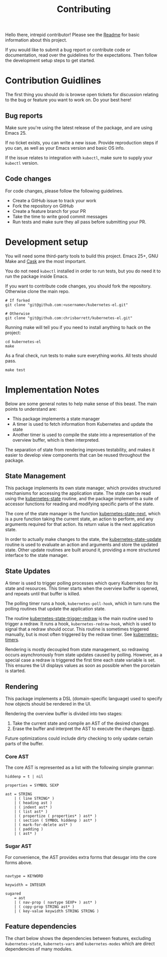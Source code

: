 #+TITLE: Contributing
#+DESCRIPTION: Documentation on internals for contributors.

Hello there, intrepid contributor! Please see the [[file:Readme.md][Readme]] for basic information
about this project.

If you would like to submit a bug report or contribute code or documentation,
read over the guidelines for the expectations. Then follow the development setup
steps to get started.

* Contribution Guidlines

The first thing you should do is browse open tickets for discussion relating to
the bug or feature you want to work on. Do your best here!

** Bug reports

Make sure you're using the latest release of the package, and are using
Emacs 25.

If no ticket exists, you can write a new issue. Provide reproduction steps if
you can, as well as your Emacs version and basic OS info.

If the issue relates to integration with =kubectl=, make sure to supply your
=kubectl= version.

** Code changes

For code changes, please follow the following guidelines.


- Create a GitHub issue to track your work
- Fork the repository on GitHub
- Create a feature branch for your PR
- Take the time to write good commit messages
- Run tests and make sure they all pass before submitting your PR.

* Development setup

You will need some third-party tools to build this project. Emacs 25+, GNU Make
and [[https://github.com/cask/cask][Cask]] are the most important.

You do not need =kubectl= installed in order to run tests, but you do need it to
run the package inside Emacs.

If you want to contribute code changes, you should fork the repository.
Otherwise clone the main repo.

#+BEGIN_SRC shell
# If forked
git clone "git@github.com:<username>/kubernetes-el.git"

# Otherwise
git clone "git@github.com:chrisbarrett/kubernetes-el.git"
#+END_SRC

Running make will tell you if you need to install anything to hack on the
project:

#+BEGIN_SRC
cd kubernetes-el
make
#+END_SRC

As a final check, run tests to make sure everything works. All tests should
pass.

#+BEGIN_SRC
make test
#+END_SRC

* Implementation Notes

Below are some general notes to help make sense of this beast. The main points
to understand are:

- This package implements a state manager
- A timer is used to fetch information from Kubernetes and update the state
- Another timer is used to compile the state into a representation of the
  overview buffer, which is then interpreted.

The separation of state from rendering improves testability, and makes it easier
to develop view components that can be reused throughout the package.

** State Management

This package implements its own state manager, which provides structured
mechanisms for accessing the application state. The state can be read using the
[[file:kubernetes-state.el::(defun%20kubernetes-state%20()][kubernetes-state]] routine, and the package implements a suite of accessor
functions for reading and modifying specific parts of the state.

The core of the state manager is the function [[file:kubernetes-state.el::(defun%20kubernetes-state-next%20(state%20action%20&optional%20args)][kubernetes-state-next]], which is a
pure function taking the current state, an action to perform, and any arguments
required for that action. Its return value is the next application state.

In order to actually make changes to the state, the [[file:kubernetes-state.el::(defun%20kubernetes-state-update%20(action%20&optional%20args)][kubernetes-state-update]]
routine is used to evaluate an action and arguments and store the updated state.
Other update routines are built around it, providing a more structured interface
to the state manager.

** State Updates

A timer is used to trigger polling processes which query Kubernetes for its
state and resources. This timer starts when the overview buffer is opened, and
repeats until that buffer is killed.

The polling timer runs a hook, =kubernetes-poll-hook=, which in turn runs the
polling routines that update the application state.

The routine [[file:kubernetes-state.el::(defun%20kubernetes-state-trigger-redraw%20()][kubernetes-state-trigger-redraw]] is the main routine used to trigger
a redraw. It runs a hook, =kubernetes-redraw-hook=, which is used to signal that a
redraw should occur. This routine is sometimes triggered manually, but is most
often triggered by the redraw timer. See [[file:kubernetes-timers.el::(defvar%20kubernetes-timers--redraw-timer%20nil][kubernetes-timers]].

Rendering is mostly decoupled from state management, so redrawing occurs
asynchronously from state updates caused by polling. However, as a special case
a redraw is triggered the first time each state variable is set. This ensures
the UI displays values as soon as possible when the porcelain is started.

** Rendering

This package implements a DSL (domain-specific language) used to specify how
objects should be rendered in the UI.

Rendering the overview buffer is divided into two stages:

1. Take the current state and compile an AST of the desired changes
2. Erase the buffer and interpret the AST to execute the changes ([[file:kubernetes.el::;;%20Render%20AST%20Interpreter][here]]).

Future optimizations could include dirty checking to only update certain parts
of the buffer.

*** Core AST

The core AST is represented as a list with the following simple grammar:

#+BEGIN_EXAMPLE
hiddenp = t | nil

properties = SYMBOL SEXP

ast = STRING
    | ( line STRING* )
    | ( heading ast )
    | ( indent ast* )
    | ( list ast* )
    | ( propertize ( properties* ) ast* )
    | ( section ( SYMBOL hiddenp ) ast* )
    | ( mark-for-delete ast* )
    | ( padding )
    | ( ast* )
#+END_EXAMPLE

*** Sugar AST

For convenience, the AST provides extra forms that desugar into the core
forms above.

#+BEGIN_EXAMPLE

navtype = KEYWORD

keywidth = INTEGER

sugared
    = ast
    | ( nav-prop ( navtype SEXP+ ) ast* )
    | ( copy-prop STRING ast* )
    | ( key-value keywidth STRING STRING )
#+END_EXAMPLE

** Feature dependencies

The chart below shows the dependencies between features, excluding
=kubernetes-state=, =kubernets-vars= and =kubernetes-modes= which are direct
dependencies of many modules.

[[file:assets/project-deps.png]]
